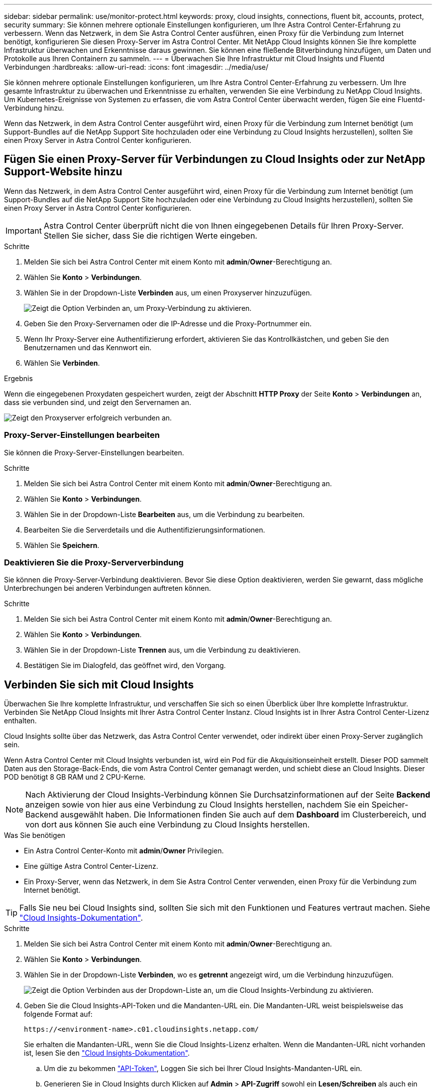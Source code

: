 ---
sidebar: sidebar 
permalink: use/monitor-protect.html 
keywords: proxy, cloud insights, connections, fluent bit, accounts, protect, security 
summary: Sie können mehrere optionale Einstellungen konfigurieren, um Ihre Astra Control Center-Erfahrung zu verbessern. Wenn das Netzwerk, in dem Sie Astra Control Center ausführen, einen Proxy für die Verbindung zum Internet benötigt, konfigurieren Sie diesen Proxy-Server im Astra Control Center. Mit NetApp Cloud Insights können Sie Ihre komplette Infrastruktur überwachen und Erkenntnisse daraus gewinnen. Sie können eine fließende Bitverbindung hinzufügen, um Daten und Protokolle aus Ihren Containern zu sammeln. 
---
= Überwachen Sie Ihre Infrastruktur mit Cloud Insights und Fluentd Verbindungen
:hardbreaks:
:allow-uri-read: 
:icons: font
:imagesdir: ../media/use/


[role="lead"]
Sie können mehrere optionale Einstellungen konfigurieren, um Ihre Astra Control Center-Erfahrung zu verbessern. Um Ihre gesamte Infrastruktur zu überwachen und Erkenntnisse zu erhalten, verwenden Sie eine Verbindung zu NetApp Cloud Insights. Um Kubernetes-Ereignisse von Systemen zu erfassen, die vom Astra Control Center überwacht werden, fügen Sie eine Fluentd-Verbindung hinzu.

Wenn das Netzwerk, in dem Astra Control Center ausgeführt wird, einen Proxy für die Verbindung zum Internet benötigt (um Support-Bundles auf die NetApp Support Site hochzuladen oder eine Verbindung zu Cloud Insights herzustellen), sollten Sie einen Proxy Server in Astra Control Center konfigurieren.



== Fügen Sie einen Proxy-Server für Verbindungen zu Cloud Insights oder zur NetApp Support-Website hinzu

Wenn das Netzwerk, in dem Astra Control Center ausgeführt wird, einen Proxy für die Verbindung zum Internet benötigt (um Support-Bundles auf die NetApp Support Site hochzuladen oder eine Verbindung zu Cloud Insights herzustellen), sollten Sie einen Proxy Server in Astra Control Center konfigurieren.


IMPORTANT: Astra Control Center überprüft nicht die von Ihnen eingegebenen Details für Ihren Proxy-Server. Stellen Sie sicher, dass Sie die richtigen Werte eingeben.

.Schritte
. Melden Sie sich bei Astra Control Center mit einem Konto mit *admin*/*Owner*-Berechtigung an.
. Wählen Sie *Konto* > *Verbindungen*.
. Wählen Sie in der Dropdown-Liste *Verbinden* aus, um einen Proxyserver hinzuzufügen.
+
image:proxy-connect.png["Zeigt die Option Verbinden an, um Proxy-Verbindung zu aktivieren."]

. Geben Sie den Proxy-Servernamen oder die IP-Adresse und die Proxy-Portnummer ein.
. Wenn Ihr Proxy-Server eine Authentifizierung erfordert, aktivieren Sie das Kontrollkästchen, und geben Sie den Benutzernamen und das Kennwort ein.
. Wählen Sie *Verbinden*.


.Ergebnis
Wenn die eingegebenen Proxydaten gespeichert wurden, zeigt der Abschnitt *HTTP Proxy* der Seite *Konto* > *Verbindungen* an, dass sie verbunden sind, und zeigt den Servernamen an.

image:proxy-new.png["Zeigt den Proxyserver erfolgreich verbunden an."]



=== Proxy-Server-Einstellungen bearbeiten

Sie können die Proxy-Server-Einstellungen bearbeiten.

.Schritte
. Melden Sie sich bei Astra Control Center mit einem Konto mit *admin*/*Owner*-Berechtigung an.
. Wählen Sie *Konto* > *Verbindungen*.
. Wählen Sie in der Dropdown-Liste *Bearbeiten* aus, um die Verbindung zu bearbeiten.
. Bearbeiten Sie die Serverdetails und die Authentifizierungsinformationen.
. Wählen Sie *Speichern*.




=== Deaktivieren Sie die Proxy-Serververbindung

Sie können die Proxy-Server-Verbindung deaktivieren. Bevor Sie diese Option deaktivieren, werden Sie gewarnt, dass mögliche Unterbrechungen bei anderen Verbindungen auftreten können.

.Schritte
. Melden Sie sich bei Astra Control Center mit einem Konto mit *admin*/*Owner*-Berechtigung an.
. Wählen Sie *Konto* > *Verbindungen*.
. Wählen Sie in der Dropdown-Liste *Trennen* aus, um die Verbindung zu deaktivieren.
. Bestätigen Sie im Dialogfeld, das geöffnet wird, den Vorgang.




== Verbinden Sie sich mit Cloud Insights

Überwachen Sie Ihre komplette Infrastruktur, und verschaffen Sie sich so einen Überblick über Ihre komplette Infrastruktur. Verbinden Sie NetApp Cloud Insights mit Ihrer Astra Control Center Instanz. Cloud Insights ist in Ihrer Astra Control Center-Lizenz enthalten.

Cloud Insights sollte über das Netzwerk, das Astra Control Center verwendet, oder indirekt über einen Proxy-Server zugänglich sein.

Wenn Astra Control Center mit Cloud Insights verbunden ist, wird ein Pod für die Akquisitionseinheit erstellt. Dieser POD sammelt Daten aus den Storage-Back-Ends, die vom Astra Control Center gemanagt werden, und schiebt diese an Cloud Insights. Dieser POD benötigt 8 GB RAM und 2 CPU-Kerne.


NOTE: Nach Aktivierung der Cloud Insights-Verbindung können Sie Durchsatzinformationen auf der Seite *Backend* anzeigen sowie von hier aus eine Verbindung zu Cloud Insights herstellen, nachdem Sie ein Speicher-Backend ausgewählt haben. Die Informationen finden Sie auch auf dem *Dashboard* im Clusterbereich, und von dort aus können Sie auch eine Verbindung zu Cloud Insights herstellen.

.Was Sie benötigen
* Ein Astra Control Center-Konto mit *admin*/*Owner* Privilegien.
* Eine gültige Astra Control Center-Lizenz.
* Ein Proxy-Server, wenn das Netzwerk, in dem Sie Astra Control Center verwenden, einen Proxy für die Verbindung zum Internet benötigt.



TIP: Falls Sie neu bei Cloud Insights sind, sollten Sie sich mit den Funktionen und Features vertraut machen. Siehe link:https://docs.netapp.com/us-en/cloudinsights/index.html["Cloud Insights-Dokumentation"^].

.Schritte
. Melden Sie sich bei Astra Control Center mit einem Konto mit *admin*/*Owner*-Berechtigung an.
. Wählen Sie *Konto* > *Verbindungen*.
. Wählen Sie in der Dropdown-Liste *Verbinden*, wo es *getrennt* angezeigt wird, um die Verbindung hinzuzufügen.
+
image:ci-connect.png["Zeigt die Option Verbinden aus der Dropdown-Liste an, um die Cloud Insights-Verbindung zu aktivieren."]

. Geben Sie die Cloud Insights-API-Token und die Mandanten-URL ein. Die Mandanten-URL weist beispielsweise das folgende Format auf:
+
[listing]
----
https://<environment-name>.c01.cloudinsights.netapp.com/
----
+
Sie erhalten die Mandanten-URL, wenn Sie die Cloud Insights-Lizenz erhalten. Wenn die Mandanten-URL nicht vorhanden ist, lesen Sie den link:https://docs.netapp.com/us-en/cloudinsights/task_cloud_insights_onboarding_1.html["Cloud Insights-Dokumentation"^].

+
.. Um die zu bekommen link:https://docs.netapp.com/us-en/cloudinsights/API_Overview.html#api-access-tokens["API-Token"^], Loggen Sie sich bei Ihrer Cloud Insights-Mandanten-URL ein.
.. Generieren Sie in Cloud Insights durch Klicken auf *Admin* > *API-Zugriff* sowohl ein *Lesen/Schreiben* als auch ein *schreibgeschütztes* API-Zugriffstoken.
+
image:cloud-insights-api.png["Zeigt die Seite zur Generierung des Cloud Insights-API-Tokens."]

.. Kopieren Sie die Taste * nur Lesen*. Sie müssen es in das Fenster Astra Control Center einfügen, um die Cloud Insights-Verbindung zu aktivieren. Wählen Sie für die Hauptberechtigungen Lese-API-Zugriffstoken die Option Assets, Alerts, Acquisition Unit und Data Collection aus.
.. Kopieren Sie die Taste *Lesen/Schreiben*. Sie müssen es in das Astra Control Center *Connect Cloud Insights* Fenster einfügen. Für die Hauptberechtigungen Lese-/Schreibzugriff auf API-Zugriffstoken wählen Sie: Assets, Datenaufnahme, Log-Ingestion, Acquisition Unit, Und Datenerfassung.
+

NOTE: Wir empfehlen Ihnen, einen *Read Only*-Schlüssel und einen *Read/Write*-Schlüssel zu generieren und nicht den gleichen Schlüssel für beide Zwecke zu verwenden. Standardmäßig ist der Ablauf des Tokens auf ein Jahr festgelegt. Wir empfehlen, dass Sie die Standardauswahl beibehalten, um dem Token die maximale Dauer zu geben, bevor es abläuft. Wenn Ihr Token abläuft, wird die Telemetrie angehalten.

.. Fügen Sie die Tasten ein, die Sie von Cloud Insights in Astra Control Center kopiert haben.


. Wählen Sie *Verbinden*.



IMPORTANT: Nach der Auswahl von *Verbinden* ändert sich der Status der Verbindung auf der Seite *Konto* > *Verbindungen* auf der Seite *Cloud Insights* auf *ausstehend*. Es kann einige Minuten dauern, bis die Verbindung aktiviert ist und der Status auf *verbunden* geändert wird.


NOTE: Um zwischen dem Astra Control Center und den Cloud Insights UIs hin und her zu gehen, stellen Sie sicher, dass Sie bei beiden angemeldet sind.



=== Daten im Cloud Insights anzeigen

Wenn die Verbindung erfolgreich war, zeigt der Abschnitt *Cloud Insights* auf der Seite *Konto* > *Verbindungen* an, dass sie verbunden ist, und zeigt die Mandanten-URL an. Sie können Cloud Insights besuchen, um zu sehen, dass Daten erfolgreich empfangen und angezeigt werden.

image:cloud-insights.png["Zeigt die Cloud Insights-Verbindung, die in der Astra Control Center-Benutzeroberfläche aktiviert ist."]

Wenn die Verbindung aus irgendeinem Grund fehlgeschlagen ist, wird im Status *failed* angezeigt. Den Grund für Fehlschlag finden Sie unter *Benachrichtigungen* auf der rechten oberen Seite des UI.

image:cloud-insights-notifications.png["Zeigt die Fehlermeldung an, wenn die Cloud Insights-Verbindung fehlschlägt."]

Die gleichen Informationen finden Sie auch unter *Konto* > *Benachrichtigungen*.

Vom Astra Control Center können Sie Durchsatzinformationen auf der Seite *Backend* anzeigen sowie von hier aus eine Verbindung zu Cloud Insights herstellen, nachdem Sie ein Storage-Backend ausgewählt haben.image:throughput.png["Zeigt die Durchsatzinformationen auf der Seite Backend im Astra Control Center an."]

Um direkt zu Cloud Insights zu gelangen, wählen Sie neben dem Kennzahlenbild das Symbol *Cloud Insights* aus.

Die Informationen finden Sie auch auf dem *Dashboard*.

image:dashboard-ci.png["Zeigt das Symbol Cloud Insights auf dem Dashboard an."]


IMPORTANT: Wenn Sie nach Aktivierung der Cloud Insights-Verbindung die Back-Ends entfernen, die Sie im Astra Control Center hinzugefügt haben, werden die Back-Ends nicht mehr an Cloud Insights gemeldet.



=== Cloud Insights-Verbindung bearbeiten

Sie können die Cloud Insights-Verbindung bearbeiten.


NOTE: Sie können nur die API-Schlüssel bearbeiten. Um die Cloud Insights-Mandanten-URL zu ändern, sollten Sie die Cloud Insights-Verbindung trennen und eine Verbindung mit der neuen URL herstellen.

.Schritte
. Melden Sie sich bei Astra Control Center mit einem Konto mit *admin*/*Owner*-Berechtigung an.
. Wählen Sie *Konto* > *Verbindungen*.
. Wählen Sie in der Dropdown-Liste *Bearbeiten* aus, um die Verbindung zu bearbeiten.
. Bearbeiten Sie die Cloud Insights-Verbindungseinstellungen.
. Wählen Sie *Speichern*.




=== Deaktivieren Sie die Cloud Insights-Verbindung

Sie können die Cloud Insights-Verbindung für einen Kubernetes Cluster deaktivieren, der von Astra Control Center gemanagt wird. Wenn Sie die Cloud Insights-Verbindung deaktivieren, werden die bereits auf Cloud Insights hochgeladenen Telemetriedaten nicht gelöscht.

.Schritte
. Melden Sie sich bei Astra Control Center mit einem Konto mit *admin*/*Owner*-Berechtigung an.
. Wählen Sie *Konto* > *Verbindungen*.
. Wählen Sie in der Dropdown-Liste *Trennen* aus, um die Verbindung zu deaktivieren.
. Bestätigen Sie im Dialogfeld, das geöffnet wird, den Vorgang. Nachdem Sie den Vorgang bestätigt haben, ändert sich der Cloud Insights-Status auf der Seite *Konto* > *Verbindungen* in *Ausstehend*. Es dauert ein paar Minuten, bis der Status in *nicht verbunden* geändert wird.




== Mit Fluentd verbinden

Sie können Protokolle (Kubernetes-Ereignisse) vom Astra Control Center an Ihren Fluentd Endpunkt senden. Die Fluentd-Verbindung ist standardmäßig deaktiviert.

image:fluentbit.png["Zeigt ein konzeptionelles Diagramm der Ereignisprotokolle von Astra nach Fluentd."]


NOTE: Nur die Ereignisprotokolle von verwalteten Clustern werden an Fluentd weitergeleitet.

.Was Sie benötigen
* Ein Astra Control Center-Konto mit *admin*/*Owner* Privilegien.
* Astra Control Center ist auf einem Kubernetes-Cluster installiert und läuft.



IMPORTANT: Astra Control Center überprüft nicht die Details, die Sie für Ihren Fluentd-Server eingeben. Stellen Sie sicher, dass Sie die richtigen Werte eingeben.

.Schritte
. Melden Sie sich bei Astra Control Center mit einem Konto mit *admin*/*Owner*-Berechtigung an.
. Wählen Sie *Konto* > *Verbindungen*.
. Wählen Sie in der Dropdown-Liste *nicht verbunden* aus, um die Verbindung hinzuzufügen.
+
image:connect-fluentd.png["Zeigt den UI-Bildschirm für die Aktivierung der Verbindung mit Fluentd an."]

. Geben Sie die Host-IP-Adresse, die Portnummer und den freigegebenen Schlüssel für Ihren Fluentd-Server ein.
. Wählen Sie *Verbinden*.


.Ergebnis
Wenn die für den Fluentd-Server eingegebenen Details gespeichert wurden, zeigt der Abschnitt *Fluentd* auf der Seite *Konto* > *Verbindungen* an, dass er verbunden ist. Jetzt können Sie den Fluentd-Server besuchen, mit dem Sie verbunden sind, und die Ereignisprotokolle anzeigen.

Wenn die Verbindung aus irgendeinem Grund fehlgeschlagen ist, wird im Status *failed* angezeigt. Den Grund für Fehlschlag finden Sie unter *Benachrichtigungen* auf der rechten oberen Seite des UI.

Die gleichen Informationen finden Sie auch unter *Konto* > *Benachrichtigungen*.


IMPORTANT: Wenn Sie Probleme mit der Protokollerfassung haben, sollten Sie sich bei Ihrem Worker-Knoten anmelden und sicherstellen, dass Ihre Protokolle in verfügbar sind `/var/log/containers/`.



=== Bearbeiten Sie die Fluentd-Verbindung

Sie können die Fluentd-Verbindung zu Ihrer Astra Control Center-Instanz bearbeiten.

.Schritte
. Melden Sie sich bei Astra Control Center mit einem Konto mit *admin*/*Owner*-Berechtigung an.
. Wählen Sie *Konto* > *Verbindungen*.
. Wählen Sie in der Dropdown-Liste *Bearbeiten* aus, um die Verbindung zu bearbeiten.
. Ändern Sie die Einstellungen für den Fluentd-Endpunkt.
. Wählen Sie *Speichern*.




=== Deaktivieren Sie die Fluentd-Verbindung

Sie können die Fluentd-Verbindung zu Ihrer Astra Control Center-Instanz deaktivieren.

.Schritte
. Melden Sie sich bei Astra Control Center mit einem Konto mit *admin*/*Owner*-Berechtigung an.
. Wählen Sie *Konto* > *Verbindungen*.
. Wählen Sie in der Dropdown-Liste *Trennen* aus, um die Verbindung zu deaktivieren.
. Bestätigen Sie im Dialogfeld, das geöffnet wird, den Vorgang.


